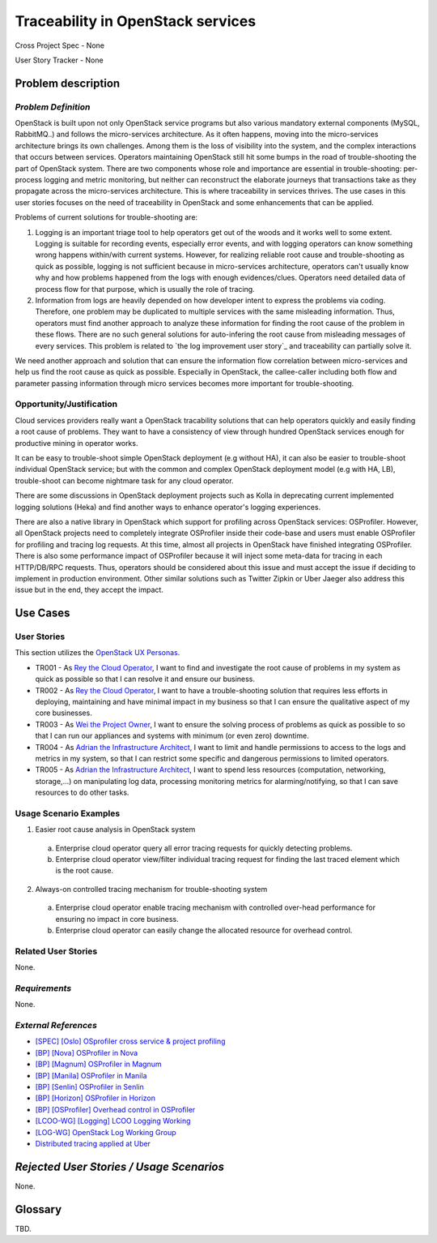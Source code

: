 Traceability in OpenStack services
==================================

Cross Project Spec - None

User Story Tracker - None

Problem description
-------------------

*Problem Definition*
++++++++++++++++++++

OpenStack is built upon not only OpenStack service programs but also various
mandatory external components (MySQL, RabbitMQ..) and follows the
micro-services architecture. As it often happens, moving into the
micro-services architecture brings its own challenges. Among them is the loss
of visibility into the system, and the complex interactions that occurs
between services. Operators maintaining OpenStack still hit some bumps
in the road of trouble-shooting the part of OpenStack system. There are two
components whose role and importance are essential in trouble-shooting:
per-process logging and metric monitoring, but neither can reconstruct the
elaborate journeys that transactions take as they propagate across the
micro-services architecture. This is where traceability in services thrives.
The use cases in this user stories focuses on the need of traceability in
OpenStack and some enhancements that can be applied.

Problems of current solutions for trouble-shooting are:

#. Logging is an important triage tool to help operators get out of the woods
   and it works well to some extent. Logging is suitable for recording events,
   especially error events, and with logging operators can know something wrong
   happens within/with current systems. However, for realizing reliable root
   cause and trouble-shooting as quick as possible, logging is not sufficient
   because in micro-services architecture, operators can't usually know why and
   how problems happened from the logs with enough evidences/clues. Operators
   need detailed data of process flow for that purpose, which is usually the
   role of tracing.

#. Information from logs are heavily depended on how developer intent to
   express the problems via coding. Therefore, one problem may be duplicated
   to multiple services with the same misleading information. Thus, operators
   must find another approach to analyze these information for finding the
   root cause of the problem in these flows. There are no such general
   solutions for auto-infering the root cause from misleading messages of
   every services. This problem is related to `the log improvement user story`_
   and traceability can partially solve it.

We need another approach and solution that can ensure the information flow
correlation between micro-services and help us find the root cause as quick as
possible. Especially in OpenStack, the callee-caller including both flow and
parameter passing information through micro services becomes more important
for trouble-shooting.

Opportunity/Justification
+++++++++++++++++++++++++

Cloud services providers really want a OpenStack tracability solutions that can
help operators quickly and easily finding a root cause of problems.
They want to have a consistency of view through hundred OpenStack services
enough for productive mining in operator works.

It can be easy to trouble-shoot simple OpenStack deployment (e.g without HA),
it can also be easier to trouble-shoot individual OpenStack service; but with
the common and complex OpenStack deployment model (e.g with HA, LB),
trouble-shoot can become nightmare task for any cloud operator.

There are some discussions in OpenStack deployment projects such as Kolla in
deprecating current implemented logging solutions (Heka) and find another ways
to enhance operator's logging experiences.

There are also a native library in OpenStack which support for profiling across
OpenStack services: OSProfiler. However, all OpenStack projects need to
completely integrate OSProfiler inside their code-base and users must enable
OSProfiler for profiling and tracing log requests. At this time, almost all
projects in OpenStack have finished integrating OSProfiler. There is also some
performance impact of OSProfiler because it will inject some meta-data for
tracing in each HTTP/DB/RPC requests. Thus, operators should be considered
about this issue and must accept the issue if deciding to implement in
production environment. Other similar solutions such as Twitter Zipkin or Uber
Jaeger also address this issue but in the end, they accept the impact.

Use Cases
---------

User Stories
++++++++++++

This section utilizes the `OpenStack UX Personas`_.

* TR001 - As `Rey the Cloud Operator`_, I want to find and investigate the root
  cause of problems in my system as quick as possible so that I can resolve it
  and ensure our business.

* TR002 - As `Rey the Cloud Operator`_, I want to have a trouble-shooting
  solution that requires less efforts in deploying, maintaining and have
  minimal impact in my business so that I can ensure the qualitative aspect of
  my core businesses.

* TR003 - As `Wei the Project Owner`_, I want to ensure the solving process of
  problems as quick as possible to so that I can run our appliances and systems
  with minimum (or even zero) downtime.

* TR004 - As `Adrian the Infrastructure Architect`_, I want to limit and handle
  permissions to access to the logs and metrics in my system, so that I can
  restrict some specific and dangerous permissions to limited operators.

* TR005 - As `Adrian the Infrastructure Architect`_, I want to spend less resources
  (computation, networking, storage,...) on manipulating log data, processing
  monitoring metrics for alarming/notifying, so that I can save resources to do
  other tasks.

.. _OpenStack UX Personas: https://docs.openstack.org/contributor-guide/ux-ui-guidelines/ux-personas.html
.. _Rey the Cloud Operator: https://docs.openstack.org/contributor-guide/ux-ui-guidelines/ux-personas/cloud-ops.html
.. _Wei the Project Owner: https://docs.openstack.org/contributor-guide/ux-ui-guidelines/ux-personas/project-owner.html
.. _Adrian the Infrastructure Architect: https://docs.openstack.org/contributor-guide/ux-ui-guidelines/ux-personas/infrastructure-arch.html

Usage Scenario Examples
+++++++++++++++++++++++

1. Easier root cause analysis in OpenStack system
  a. Enterprise cloud operator query all error tracing requests for quickly
     detecting problems.
  b. Enterprise cloud operator view/filter individual tracing request for
     finding the last traced element which is the root cause.

2. Always-on controlled tracing mechanism for trouble-shooting system
  a. Enterprise cloud operator enable tracing mechanism with controlled
     over-head performance for ensuring no impact in core business.
  b. Enterprise cloud operator can easily change the allocated resource for
     overhead control.

Related User Stories
++++++++++++++++++++

None.

*Requirements*
++++++++++++++

None.

*External References*
+++++++++++++++++++++

* `[SPEC] [Oslo] OSprofiler cross service & project profiling <https://specs.openstack.org/openstack/oslo-specs/specs/mitaka/osprofiler-cross-service-project-profiling.html>`_
* `[BP] [Nova] OSProfiler in Nova <https://blueprints.launchpad.net/nova/+spec/osprofiler-support-in-nova>`_
* `[BP] [Magnum] OSProfiler in Magnum <https://blueprints.launchpad.net/magnum/+spec/osprofiler-support-in-magnum>`_
* `[BP] [Manila] OSProfiler in Manila <https://blueprints.launchpad.net/manila/+spec/manila-os-profiler>`_
* `[BP] [Senlin] OSProfiler in Senlin <https://blueprints.launchpad.net/senlin/+spec/senlin-osprofiler>`_
* `[BP] [Horizon] OSProfiler in Horizon <https://blueprints.launchpad.net/horizon/+spec/openstack-profiler-at-developer-dashboard>`_

* `[BP] [OSProfiler] Overhead control in OSProfiler <https://blueprints.launchpad.net/osprofiler/+spec/osprofiler-overhead-control>`_
* `[LCOO-WG] [Logging] LCOO Logging Working <https://etherpad.openstack.org/p/LCOO-Working-Logging>`_
* `[LOG-WG] OpenStack Log Working Group <https://wiki.openstack.org/wiki/LogWorkingGroup>`_
* `Distributed tracing applied at Uber <https://eng.uber.com/distributed-tracing/>`_

*Rejected User Stories / Usage Scenarios*
-----------------------------------------

None.

Glossary
--------

TBD.
